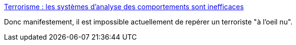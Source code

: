 :jbake-type: post
:jbake-status: published
:jbake-title: Terrorisme : les systèmes d’analyse des comportements sont inefficaces
:jbake-tags: sécurité,algorithme,_mois_févr.,_année_2017
:jbake-date: 2017-02-10
:jbake-depth: ../
:jbake-uri: shaarli/1486714055000.adoc
:jbake-source: https://nicolas-delsaux.hd.free.fr/Shaarli?searchterm=http%3A%2F%2Fwww.lemonde.fr%2Fpixels%2Farticle%2F2017%2F02%2F09%2Fterrorisme-les-systemes-d-analyse-des-comportements-sont-inefficaces_5077173_4408996.html&searchtags=s%C3%A9curit%C3%A9+algorithme+_mois_f%C3%A9vr.+_ann%C3%A9e_2017
:jbake-style: shaarli

http://www.lemonde.fr/pixels/article/2017/02/09/terrorisme-les-systemes-d-analyse-des-comportements-sont-inefficaces_5077173_4408996.html[Terrorisme : les systèmes d’analyse des comportements sont inefficaces]

Donc manifestement, il est impossible actuellement de repérer un terroriste "à l'oeil nu".
